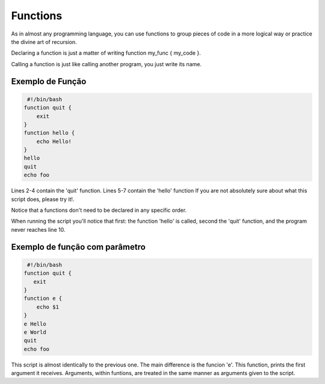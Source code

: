 Functions
============
As in almost any programming language, you can use functions to group pieces of code in a more logical way or practice the divine art of recursion.

Declaring a function is just a matter of writing function my_func { my_code }.

Calling a function is just like calling another program, you just write its name.

Exemplo de Função
----------------------
.. code-block:: bash

    #!/bin/bash 
   function quit {
       exit
   }
   function hello {
       echo Hello!
   }
   hello
   quit
   echo foo 
           
Lines 2-4 contain the 'quit' function. Lines 5-7 contain the 'hello' function If you are not absolutely sure about what this script does, please try it!.

Notice that a functions don't need to be declared in any specific order.

When running the script you'll notice that first: the function 'hello' is called, second the 'quit' function, and the program never reaches line 10.

Exemplo de função com parâmetro
----------------------------------
.. code-block:: bash

     #!/bin/bash 
    function quit {
       exit
    }  
    function e {
        echo $1 
    }  
    e Hello
    e World
    quit
    echo foo 

           
This script is almost identically to the previous one. The main difference is the funcion 'e'. This function, prints the first argument it receives. Arguments, within funtions, are treated in the same manner as arguments given to the script.

